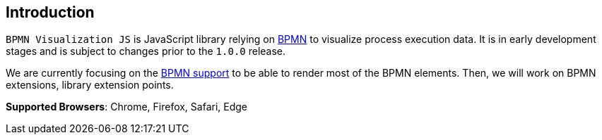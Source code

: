 == Introduction

`BPMN Visualization JS` is JavaScript library relying on https://www.omg.org/spec/BPMN/2.0.2/PDF[BPMN] to
visualize process execution data. It is in early development stages and is subject to changes prior to the `1.0.0`
release.

We are currently focusing on the <<supported-bpmn-elements,BPMN support>> to be able to render most of the BPMN
elements. Then, we will work on BPMN extensions, library extension points.

**Supported Browsers**: Chrome, Firefox, Safari, Edge
